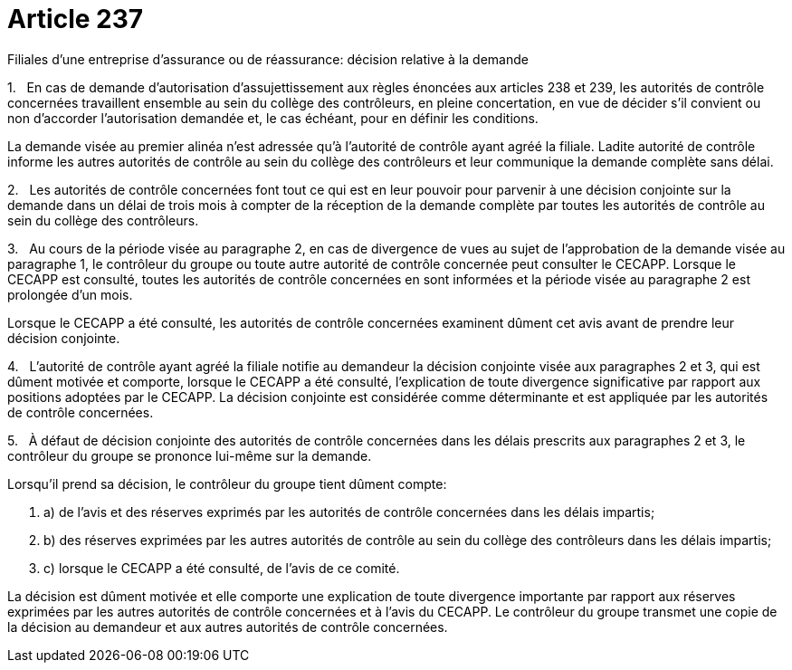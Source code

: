 = Article 237

Filiales d'une entreprise d'assurance ou de réassurance: décision relative à la demande

1.   En cas de demande d'autorisation d'assujettissement aux règles énoncées aux articles 238 et 239, les autorités de contrôle concernées travaillent ensemble au sein du collège des contrôleurs, en pleine concertation, en vue de décider s'il convient ou non d'accorder l'autorisation demandée et, le cas échéant, pour en définir les conditions.

La demande visée au premier alinéa n'est adressée qu'à l'autorité de contrôle ayant agréé la filiale. Ladite autorité de contrôle informe les autres autorités de contrôle au sein du collège des contrôleurs et leur communique la demande complète sans délai.

2.   Les autorités de contrôle concernées font tout ce qui est en leur pouvoir pour parvenir à une décision conjointe sur la demande dans un délai de trois mois à compter de la réception de la demande complète par toutes les autorités de contrôle au sein du collège des contrôleurs.

3.   Au cours de la période visée au paragraphe 2, en cas de divergence de vues au sujet de l'approbation de la demande visée au paragraphe 1, le contrôleur du groupe ou toute autre autorité de contrôle concernée peut consulter le CECAPP. Lorsque le CECAPP est consulté, toutes les autorités de contrôle concernées en sont informées et la période visée au paragraphe 2 est prolongée d'un mois.

Lorsque le CECAPP a été consulté, les autorités de contrôle concernées examinent dûment cet avis avant de prendre leur décision conjointe.

4.   L'autorité de contrôle ayant agréé la filiale notifie au demandeur la décision conjointe visée aux paragraphes 2 et 3, qui est dûment motivée et comporte, lorsque le CECAPP a été consulté, l'explication de toute divergence significative par rapport aux positions adoptées par le CECAPP. La décision conjointe est considérée comme déterminante et est appliquée par les autorités de contrôle concernées.

5.   À défaut de décision conjointe des autorités de contrôle concernées dans les délais prescrits aux paragraphes 2 et 3, le contrôleur du groupe se prononce lui-même sur la demande.

Lorsqu'il prend sa décision, le contrôleur du groupe tient dûment compte:

. a) de l'avis et des réserves exprimés par les autorités de contrôle concernées dans les délais impartis;

. b) des réserves exprimées par les autres autorités de contrôle au sein du collège des contrôleurs dans les délais impartis;

. c) lorsque le CECAPP a été consulté, de l'avis de ce comité.

La décision est dûment motivée et elle comporte une explication de toute divergence importante par rapport aux réserves exprimées par les autres autorités de contrôle concernées et à l'avis du CECAPP. Le contrôleur du groupe transmet une copie de la décision au demandeur et aux autres autorités de contrôle concernées.
